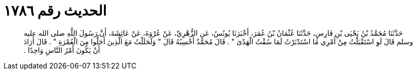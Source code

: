 
= الحديث رقم ١٧٨٦

[quote.hadith]
حَدَّثَنَا مُحَمَّدُ بْنُ يَحْيَى بْنِ فَارِسٍ، حَدَّثَنَا عُثْمَانُ بْنُ عُمَرَ، أَخْبَرَنَا يُونُسُ، عَنِ الزُّهْرِيِّ، عَنْ عُرْوَةَ، عَنْ عَائِشَةَ، أَنَّ رَسُولَ اللَّهِ صلى الله عليه وسلم قَالَ لَوِ اسْتَقْبَلْتُ مِنْ أَمْرِي مَا اسْتَدْبَرْتُ لَمَا سُقْتُ الْهَدْىَ ‏"‏ ‏.‏ قَالَ مُحَمَّدٌ أَحْسِبُهُ قَالَ ‏"‏ وَلَحَلَلْتُ مَعَ الَّذِينَ أَحَلُّوا مِنَ الْعُمْرَةِ ‏"‏ ‏.‏ قَالَ أَرَادَ أَنْ يَكُونَ أَمْرُ النَّاسِ وَاحِدًا ‏.‏
